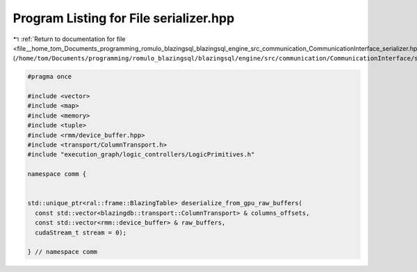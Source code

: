 
.. _program_listing_file__home_tom_Documents_programming_romulo_blazingsql_blazingsql_engine_src_communication_CommunicationInterface_serializer.hpp:

Program Listing for File serializer.hpp
=======================================

|exhale_lsh| :ref:`Return to documentation for file <file__home_tom_Documents_programming_romulo_blazingsql_blazingsql_engine_src_communication_CommunicationInterface_serializer.hpp>` (``/home/tom/Documents/programming/romulo_blazingsql/blazingsql/engine/src/communication/CommunicationInterface/serializer.hpp``)

.. |exhale_lsh| unicode:: U+021B0 .. UPWARDS ARROW WITH TIP LEFTWARDS

.. code-block:: cpp

   #pragma once
   
   #include <vector>
   #include <map>
   #include <memory>
   #include <tuple>
   #include <rmm/device_buffer.hpp>
   #include <transport/ColumnTransport.h>
   #include "execution_graph/logic_controllers/LogicPrimitives.h"
   
   namespace comm {
   
   
   std::unique_ptr<ral::frame::BlazingTable> deserialize_from_gpu_raw_buffers(
     const std::vector<blazingdb::transport::ColumnTransport> & columns_offsets,
     const std::vector<rmm::device_buffer> & raw_buffers,
     cudaStream_t stream = 0);
   
   } // namespace comm
